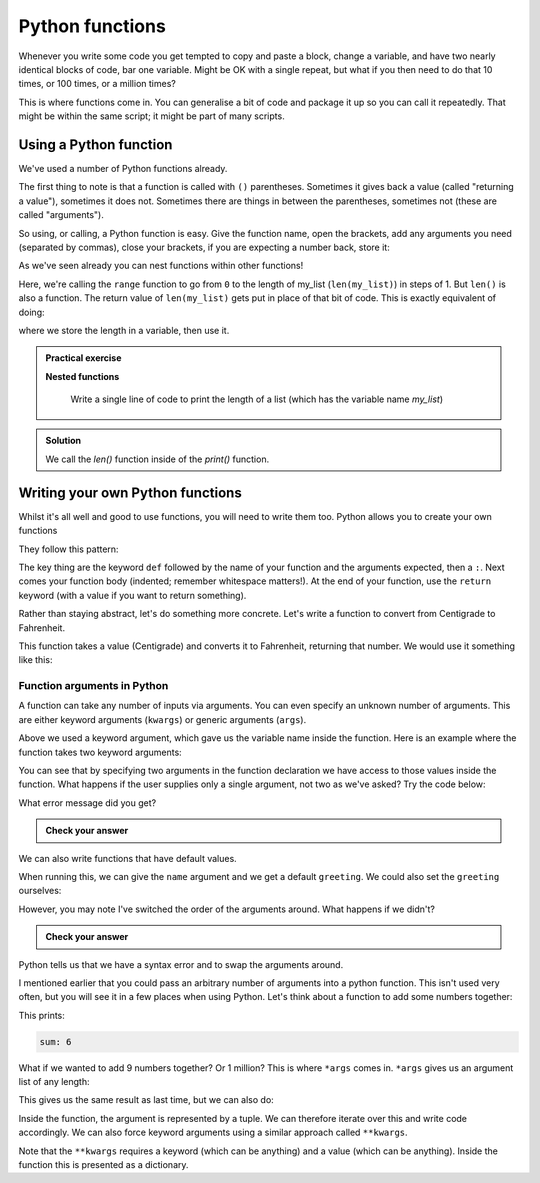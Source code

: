 Python functions 
--------------------
.. index::
  single: Functions; Python

Whenever you write some code you get tempted to copy and paste a block, change a variable, and have two nearly
identical blocks of code, bar one variable. Might be OK with a single repeat, but what if you then need to
do that 10 times, or 100 times, or a million times?

This is where functions come in. You can generalise a bit of code and package it up so you can call it
repeatedly. That might be within the same script; it might be part of many scripts.

Using a Python function
~~~~~~~~~~~~~~~~~~~~~~~~
.. index::
  single: len(); Python

We've used a number of Python functions already. 

.. code-block:: python
   :caption: |python|

   print("Hello")
   range(0,len(my_list),1)

The first thing to note is that a function is called with ``()`` parentheses. Sometimes it gives back 
a value (called "returning a value"), sometimes it does not. Sometimes there are things in between the
parentheses, sometimes not (these are called "arguments").

So using, or calling, a Python function is easy. Give the function name, open the brackets, add any arguments you need (separated by commas),
close your brackets, if you are expecting a number back, store it:

.. code-block:: python
   :caption: |python|

   return_value = function_name(arg1, arg2, arg3)

As we've seen already you can nest functions within other functions!

.. code-block:: python
   :caption: |python|

   range(0,len(my_list),1)

.. index::
  single: range(); Python

Here, we're calling the ``range`` function to go from ``0`` to the length of my_list (``len(my_list)``) in steps of 1. But ``len()`` is 
also a function. The return value of ``len(my_list)`` gets put in place of that bit of code. This is exactly equivalent of doing:

.. code-block:: python
   :caption: |python|

   length = len(my_list)
   range(0,length,1)

where we store the length in a variable, then use it.

.. index::
   single: Nested functions; Python

.. admonition:: Practical exercise

   **Nested functions**

    Write a single line of code to print the length of a list (which has the variable name `my_list`)

.. admonition:: Solution
   :class: toggle

   .. code-block:: python
      :caption: |python|

      print(len(my_list))

   We call the `len()` function inside of the `print()` function.

.. youtube:: jA5KYi6fjdg
    :align: center
    

Writing your own Python functions
~~~~~~~~~~~~~~~~~~~~~~~~~~~~~~~~~~

Whilst it's all well and good to use functions, you will need to write them too. Python allows you to create your own functions

They follow this pattern:

.. code-block:: python
   :caption: |python|
   
   def function_name(arg1, arg2, arg3):

       # do what you need to do

       return 

The key thing are the keyword ``def`` followed by the name of your function and the arguments expected, then a ``:``. Next comes your
function body (indented; remember whitespace matters!). At the end of your function, use the ``return`` keyword (with a value if you want
to return something).

Rather than staying abstract, let's do something more concrete. Let's write a function to convert from Centigrade to Fahrenheit. 

.. code-block:: python
   :caption: |python|

   def toFahrenheit(Centigrade):

       F = 9.0/5.0*Centigrade + 32.0

       return F

This function takes a value (Centigrade) and converts it to Fahrenheit, returning that number. We would use it something like this:


.. code-block:: python
   :caption: |python|

   def toFahrenheit(Centigrade):

       F = 9.0/5.0*Centigrade + 32.0

       return F

   water_freezing = toFahrenheit(0)
   print("Water freezes at " + str(toFahrenheit(0)) + " deg F")



Function arguments in Python
.............................
.. index::
  single: Function Arguments; Python

A function can take any number of inputs via arguments. You can even specify an unknown number of arguments. This are either keyword arguments (``kwargs``) or generic arguments (``args``).

Above we used a keyword argument, which gave us the variable name inside the function. Here is an example where the function takes
two keyword arguments:

.. code-block:: python
   :caption: |python|

   def print_greeting(greeting, name):

       print(greeting+", "+name+"!")

       return

   print_greeting("Hello", "Bryan")

You can see that by specifying two arguments in the function declaration we have access to those values inside the function.
What happens if the user supplies only a single argument, not two as we've asked? Try the code below:


.. code-block:: python
   :caption: |python|

   def print_greeting(greeting, name):

       print(greeting+", "+name+"!")

       return

   print_greeting("Hello")

What error message did you get?

.. admonition:: Check your answer
   :class: toggle


   .. code-block:: python
     :caption: |cli| |python|
     
      TypeError     Traceback (most recent call last)
      Cell In [1], line 7
            3     print(greeting+", "+name+"!")
            5     return
      ----> 7 print_greeting("Hello")

      TypeError: print_greeting() missing 1 required positional argument: 'name'
      

We can also write functions that have default values.

.. index::
   single: Default Value Functions; Python

.. code-block:: python
   :caption: |python|

   def print_greeting(name, greeting="Hello"):

       print(greeting+", "+name+"!")

       return

   print_greeting("Bryan")

When running this, we can give the ``name`` argument and we get a default ``greeting``. We could also set the ``greeting`` ourselves:

.. code-block:: python
   :caption: |python|

   def print_greeting(name, greeting="Hello"):

       print(greeting+", "+name+"!")

       return

   print_greeting("Bryan", "Ey-up")

However, you may note I've switched the order of the arguments around. What happens if we didn't?

.. code-block:: python
   :caption: |python|

   def print_greeting(greeting="Hello", name):

       print(greeting+", "+name+"!")

       return

   print_greeting("Bryan")

.. admonition:: Check your answer
   :class: toggle


   .. code-block:: python
      :caption: |cli| |python|
      
      Cell In [5], line 1
        def print_greeting(greeting="Hello", name):
                       ^
      SyntaxError: non-default argument follows default argument

Python tells us that we have a syntax error and to swap the arguments around.

I mentioned earlier that you could pass an arbitrary number of arguments into a python function. This isn't used very often, but you will see it
in a few places when using Python. Let's think about a function to add some numbers together:

.. code-block:: python
   :caption: |python|

   def sum_numbers(x,y,z):
      print("sum:",x+y+z)

   sum_numbers(1,2,3)

This prints:

.. code-block:: bash

   sum: 6

What if we wanted to add 9 numbers together? Or 1 million? This is where ``*args`` comes in. ``*args`` gives us an argument list of any length:

.. code-block:: python
   :caption: |python|

   def sum_numbers(*numbers):
      
      sum = 0
      for n in numbers:
         sum = sum + n

      print("sum:", sum)

   sum_numbers(1,2,3)

This gives us the same result as last time, but we can also do:

.. code-block:: python
   :caption: |python|

   def sum_numbers(*numbers):
      
      sum = 0
      for n in numbers:
         sum = sum + n

      print("sum:", sum)

   sum_numbers(1,2,3)
   sum_numbers(1,2,3,4,5,6,7,8,9,1000)
   sum_numbers(5,7)

Inside the function, the argument is represented by a tuple. We can therefore iterate over this and write code accordingly. We can also force
keyword arguments using a similar approach called ``**kwargs``.

.. code-block:: python
    :caption: |python|
    
    def intro(**data):
        print("\nData type of argument:",type(data))

        for key, value in data.items():
            print("{} is {}".format(key,value))

    intro(Firstname="Sita", Lastname="Sharma", Age=22, Phone=1234567890)
    intro(Firstname="John", Lastname="Wood", Email="johnwood@nomail.com", Country="Wakanda", Age=25, Phone=9876543210)

Note that the ``**kwargs`` requires a keyword (which can be anything) and a value (which can be anything). Inside the function this is presented as a dictionary.


